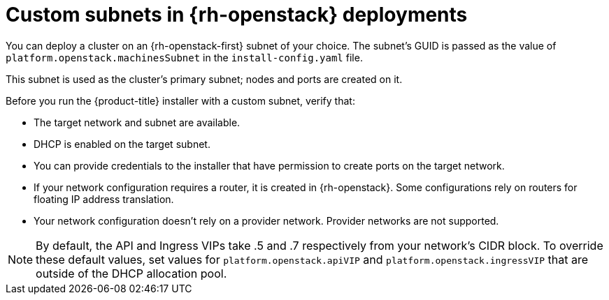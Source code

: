 // Module included in the following assemblies:
//

// * installing/installing_openstack/installing-openstack-installer-custom.adoc
// * installing/installing_openstack/installing-openstack-installer-kuryr.adoc

[id="installation-osp-custom-subnet_{context}"]
= Custom subnets in {rh-openstack} deployments

You can deploy a cluster on an {rh-openstack-first} subnet of your choice. The subnet's GUID is passed as the value of `platform.openstack.machinesSubnet` in the `install-config.yaml` file.

This subnet is used as the cluster's primary subnet; nodes and ports are created on it.

Before you run the {product-title} installer with a custom subnet, verify that:

* The target network and subnet are available.

* DHCP is enabled on the target subnet.

* You can provide credentials to the installer that have permission to create ports on the target network.

* If your network configuration requires a router, it is created in {rh-openstack}. Some configurations rely on routers for floating IP address translation.

* Your network configuration doesn't rely on a provider network. Provider networks are not supported.

[NOTE]
====
By default, the API and Ingress VIPs take .5 and .7 respectively from your network's CIDR block. To override these default values,
set values for `platform.openstack.apiVIP` and `platform.openstack.ingressVIP` that are outside of the DHCP allocation pool.
====